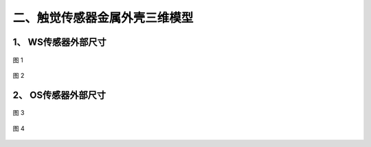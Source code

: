 .. _tag_three_model:

二、触觉传感器金属外壳三维模型
========================================

1、 WS传感器外部尺寸
---------------------------

.. figure:: ../images/WS_chuan.png
    :alt: 软件初始设置
    :align: center
    :width: 400px
    :name: _hd-chuan
    :class: preserve-aspect-ratio

    图 1

.. raw:: html

    <style>
        /* 强制制强制图片比例保持原始比例 */
        .preserve-aspect-ratio img {
            max-width: 100%;    /* 最大宽度不超过容器 */
            height: auto !important;  /* 强制高度自适应，!important覆盖默认样式 */
            object-fit: contain;      /* 保持比例，不裁剪 */
            display: block;
            margin: 0 auto;
        }
    </style>

.. figure:: ../images/WS_chuan2.png
    :alt: 软件初始设置
    :align: center
    :width: 400px
    :name: _hd-chuan2
    :class: preserve-aspect-ratio

    图 2



.. raw:: html

    <div style="display: flex; justify-content: center; margin: 1.5em 0;">
        <div style="display: flex; align-items: center; gap: 15px; padding: 15px 20px; border: 1px solid #e0e0e0; border-radius: 8px; background-color: #ffffff; box-shadow: 0 2px 4px rgba(0,0,0,0.05);">
            <!-- 文件图标 -->
            <div style="width: 52px; height: 52px; background-color: #f5f5f5; border-radius: 6px; display: flex; align-items: center; justify-content: center;">
                <i class="fa fa-cube" style="font-size: 28px; color: #555555;"></i>
            </div>
            
            <!-- 文件信息 -->
            <div style="text-align: left;">
                <div style="font-weight: 600; color: #333333; font-size: 16px;">WS传感器模型.stp</div>
                <div style="font-size: 14px; color: #666666; margin-top: 4px;">3D模型文件 · STP格式</div>
            </div>
            
            <!-- 预览按钮 -->
            <a href="https://3dviewer.net/?file=../images/WS传感器模型.stp" 
               target="_blank" 
               style="padding: 8px 16px; border: 1px solid #dddddd; border-radius: 6px; color: #333333; text-decoration: none; background-color: #ffffff; font-weight: 500; transition: all 0.2s ease; white-space: nowrap;">
                <i class="fa fa-eye" style="margin-right: 6px;"></i> 在线预览
            </a>
        </div>
    </div>




2、 OS传感器外部尺寸
---------------------------

.. figure:: ../images/OS_chuan.png
    :alt: 软件初始设置
    :align: center
    :width: 400px
    :name: _hd-OS_chuan
    :class: preserve-aspect-ratio

    图 3


.. figure:: ../images/OS_chuan2.png
    :alt: 软件初始设置
    :align: center
    :width: 400px
    :name: _hd-OS_chuan2
    :class: preserve-aspect-ratio

    图 4

.. raw:: html

    <div style="display: flex; justify-content: center; margin: 1.5em 0;">
        <div style="display: flex; align-items: center; gap: 15px; padding: 15px 20px; border: 1px solid #e0e0e0; border-radius: 8px; background-color: #ffffff; box-shadow: 0 2px 4px rgba(0,0,0,0.05);">
            <!-- 文件图标 -->
            <div style="width: 52px; height: 52px; background-color: #f5f5f5; border-radius: 6px; display: flex; align-items: center; justify-content: center;">
                <i class="fa fa-cube" style="font-size: 28px; color: #555555;"></i>
            </div>
            
            <!-- 文件信息 -->
            <div style="text-align: left;">
                <div style="font-weight: 600; color: #333333; font-size: 16px;">OS传感器模型.stp</div>
                <div style="font-size: 14px; color: #666666; margin-top: 4px;">3D模型文件 · STP格式</div>
            </div>
            
            <!-- 预览按钮 -->
            <a href="https://3dviewer.net/?file=../images/OS传感器模型.stp" 
               target="_blank" 
               style="padding: 8px 16px; border: 1px solid #dddddd; border-radius: 6px; color: #333333; text-decoration: none; background-color: #ffffff; font-weight: 500; transition: all 0.2s ease; white-space: nowrap;">
                <i class="fa fa-eye" style="margin-right: 6px;"></i> 在线预览
            </a>
        </div>
    </div>